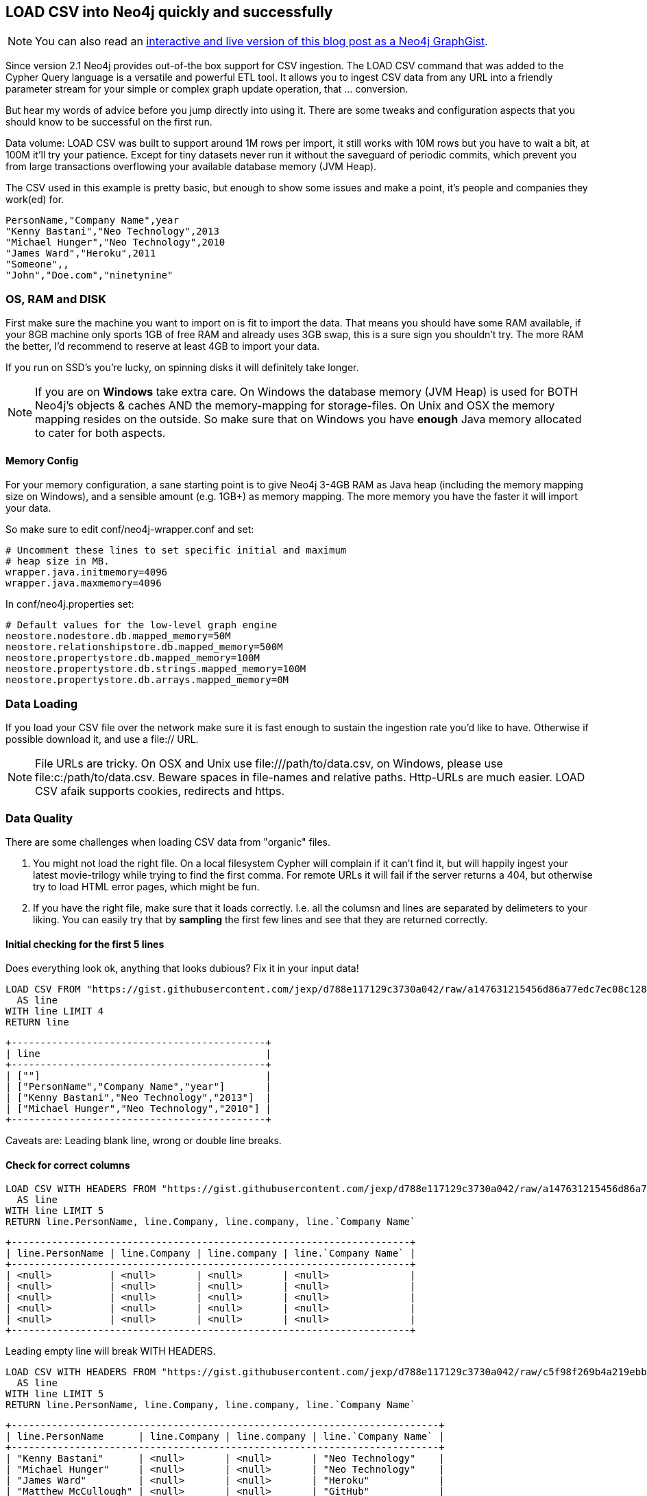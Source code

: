== LOAD CSV into Neo4j quickly and successfully

:neo4j-version: 2.1
:author: Michael Hunger
:twitter: @mesirii
:tags: domain:ETL,use-case:graphdb
:dataurl: https://gist.githubusercontent.com/jexp/d788e117129c3730a042/raw/a147631215456d86a77edc7ec08c128b9ef05e3b

[NOTE]
You can also read an http://www.neo4j.org/graphgist?d788e117129c3730a042[interactive and live version of this blog post as a Neo4j GraphGist].

Since version 2.1 Neo4j provides out-of-the box support for CSV ingestion. The +LOAD CSV+ command that was added to the Cypher Query language is a versatile and powerful ETL tool.
It allows you to ingest CSV data from any URL into a friendly parameter stream for your simple or complex graph update operation, that ... conversion.

But hear my words of advice before you jump directly into using it. There are some tweaks and configuration aspects that you should know to be successful on the first run.

Data volume: LOAD CSV was built to support around 1M rows per import, it still works with 10M rows but you have to wait a bit, at 100M it'll try your patience.
Except for tiny datasets never run it without the saveguard of periodic commits, which prevent you from large transactions overflowing your available database memory (JVM Heap).

The CSV used in this example is pretty basic, but enough to show some issues and make a point, it's people and companies they work(ed) for.

[source,csv]
----
PersonName,"Company Name",year
"Kenny Bastani","Neo Technology",2013
"Michael Hunger","Neo Technology",2010
"James Ward","Heroku",2011
"Someone",,
"John","Doe.com","ninetynine"
----


=== OS, RAM and DISK

First make sure the machine you want to import on is fit to import the data. That means you should have some RAM available, if your 8GB machine only sports 1GB of free RAM and already uses 3GB swap, this is a sure sign you shouldn't try. The more RAM the better, I'd recommend to reserve at least 4GB to import your data.

If you run on SSD's you're lucky, on spinning disks it will definitely take longer.

[NOTE]
If you are on **Windows** take extra care. On Windows the database memory (JVM Heap) is used for BOTH Neo4j's objects & caches AND the memory-mapping for storage-files. On Unix and OSX the memory mapping resides on the outside.
So make sure that on Windows you have *enough* Java memory allocated to cater for both aspects.

==== Memory Config

For your memory configuration, a sane starting point is to give Neo4j 3-4GB RAM as Java heap (including the memory mapping size on Windows), and a sensible amount (e.g. 1GB+) as memory mapping.
The more memory you have the faster it will import your data.

So make sure to edit +conf/neo4j-wrapper.conf+ and set:

[source]
----
# Uncomment these lines to set specific initial and maximum
# heap size in MB.
wrapper.java.initmemory=4096
wrapper.java.maxmemory=4096
----

In +conf/neo4j.properties+ set:

[source]
----
# Default values for the low-level graph engine
neostore.nodestore.db.mapped_memory=50M
neostore.relationshipstore.db.mapped_memory=500M
neostore.propertystore.db.mapped_memory=100M
neostore.propertystore.db.strings.mapped_memory=100M
neostore.propertystore.db.arrays.mapped_memory=0M
----

=== Data Loading

If you load your CSV file over the network make sure it is fast enough to sustain the ingestion rate you'd like to have. Otherwise if possible download it, and use a +file://+ URL.

[NOTE]
File URLs are tricky. On OSX and Unix use +file:///path/to/data.csv+, on Windows, please use +file:c:/path/to/data.csv+. Beware spaces in file-names and relative paths. Http-URLs are much easier.
+LOAD CSV+ afaik supports cookies, redirects and +https+.

=== Data Quality

There are some challenges when loading CSV data from "organic" files.

1. You might not load the right file. On a local filesystem Cypher will complain if it can't find it, but will happily ingest your latest movie-trilogy while trying to find the first comma.
For remote URLs it will fail if the server returns a 404, but otherwise try to load HTML error pages, which might be fun.

2. If you have the right file, make sure that it loads correctly. I.e. all the columsn and lines are separated by delimeters to your liking. You can easily try that by *sampling* the first few lines and see that they are returned correctly.

==== Initial checking for the first 5 lines

Does everything look ok, anything that looks dubious? Fix it in your input data!

//output
[source,cypher]
----
LOAD CSV FROM "https://gist.githubusercontent.com/jexp/d788e117129c3730a042/raw/a147631215456d86a77edc7ec08c128b9ef05e3b/people_leading_empty.csv" 
  AS line
WITH line LIMIT 4
RETURN line
----

----
+--------------------------------------------+
| line                                       |
+--------------------------------------------+
| [""]                                       |
| ["PersonName","Company Name","year"]       |
| ["Kenny Bastani","Neo Technology","2013"]  |
| ["Michael Hunger","Neo Technology","2010"] |
+--------------------------------------------+
----


Caveats are: Leading blank line, wrong or double line breaks.


====  Check for correct columns

//output
[source,cypher]
----
LOAD CSV WITH HEADERS FROM "https://gist.githubusercontent.com/jexp/d788e117129c3730a042/raw/a147631215456d86a77edc7ec08c128b9ef05e3b/people_leading_empty.csv" 
  AS line
WITH line LIMIT 5
RETURN line.PersonName, line.Company, line.company, line.`Company Name`
----

----
+---------------------------------------------------------------------+
| line.PersonName | line.Company | line.company | line.`Company Name` |
+---------------------------------------------------------------------+
| <null>          | <null>       | <null>       | <null>              |
| <null>          | <null>       | <null>       | <null>              |
| <null>          | <null>       | <null>       | <null>              |
| <null>          | <null>       | <null>       | <null>              |
| <null>          | <null>       | <null>       | <null>              |
+---------------------------------------------------------------------+
----


Leading empty line will break +WITH HEADERS+.

//output
[source,cypher]
----
LOAD CSV WITH HEADERS FROM "https://gist.githubusercontent.com/jexp/d788e117129c3730a042/raw/c5f98f269b4a219ebb88bd3eb83d331f439a8201/people.csv" 
  AS line
WITH line LIMIT 5
RETURN line.PersonName, line.Company, line.company, line.`Company Name`
----

----
+--------------------------------------------------------------------------+
| line.PersonName      | line.Company | line.company | line.`Company Name` |
+--------------------------------------------------------------------------+
| "Kenny Bastani"      | <null>       | <null>       | "Neo Technology"    |
| "Michael Hunger"     | <null>       | <null>       | "Neo Technology"    |
| "James Ward"         | <null>       | <null>       | "Heroku"            |
| "Matthew McCullough" | <null>       | <null>       | "GitHub"            |
| "Someone"            | <null>       | <null>       | ""                  |
+--------------------------------------------------------------------------+
----


This is better, still some misspelled columns.

[NOTE]
Misspelled column name (it's case sensitive), empty columns which are treated as +null+

You can skip null values by adding a 

+WHERE line.value IS NOT NULL+ after the +LOAD CSV .. WITH line+

If you don't, you might end up with errors in Neo4j's indexing subsystem trying to index null values.

If you want to you can alternatively provide defaults with 

+coalesce(value_or_null,value2_or_null,..., default-value)+.

=== Filter out NULL values

//output
[source,cypher]
----
LOAD CSV WITH HEADERS FROM "https://gist.githubusercontent.com/jexp/d788e117129c3730a042/raw/c5f98f269b4a219ebb88bd3eb83d331f439a8201/people.csv" 
  AS line
WITH line

WHERE line.PersonName IS NOT NULL

RETURN line.PersonName, coalesce(line.Company,"None")
----

----
+------------------------------------------------------+
| line.PersonName      | coalesce(line.Company,"None") |
+------------------------------------------------------+
| "Kenny Bastani"      | "None"                        |
| "Michael Hunger"     | "None"                        |
| "James Ward"         | "None"                        |
| "Matthew McCullough" | "None"                        |
| "Someone"            | "None"                        |
| "John"               | "None"                        |
+------------------------------------------------------+
----


=== Data Conversion

Cypher reads all CSV columns as Strings by default. You can use conversion functions like +toInt(str)+, +toFloat(str)+, or boolean expressions, +split(str, " ")+ and +substring(str,start,count)+ (e.g. for extracting day, month, year from a date-string). Note that the conversion functions return +null+ if they can't convert. So use the null handling from above to handle unclean data.

Note: Make sure to use the same conversion for the same value in all the places, both when creating nodes and relationships and also when using the CSV data to look them up again. 
A helpful tip is to do the conversion upfront with +WITH toInt(line.number) as number+

//output
[source,cypher]
----
LOAD CSV WITH HEADERS FROM "https://gist.githubusercontent.com/jexp/d788e117129c3730a042/raw/c5f98f269b4a219ebb88bd3eb83d331f439a8201/people.csv" 
  AS line

WITH line, toInt(line.year) as year
RETURN line.PersonName, year
----

----
+-------------------------------+
| line.PersonName      | year   |
+-------------------------------+
| "Kenny Bastani"      | 2013   |
| "Michael Hunger"     | 2010   |
| "James Ward"         | 2011   |
| "Matthew McCullough" | 2010   |
| "Someone"            | <null> |
| "John"               | <null> |
+-------------------------------+
----


=== Field Separation

You can specify alternative field separators for your data. For a tab-separated file (+.tsv+) you can use +... AS line FIELDTERMINATOR \'\t\'+ for semicolons +... AS line FIELDTERMINATOR \';' +

=== Batch Your Transactions

**This is really important** 

If you import more than 100k elements in a single transactions, it is very likely (depending on your available memory), that you'll fail. And it might not be a quick death of your operation. It can drag on for quite a while desparately trying to recover memory to store its intermediate transaction data.

So make sure, to ALWAYS prefix your +LOAD CSV+ with +USING PERIODIC COMMIT 1000+. The number given is the number of import rows after which a commit of the imported data happens. Depending on the complexity of your import operation, you might create from 100 elements per 1000 rows (if you have a lot of duplicates) up to 100,000 when you have complex operations that generate up to 100 nodes and relationships per row of input.
That's why a commit size of 1000 might be a safe bet (or not). 

There is also an issue within Neo4j's index operations that makes it work better with smaller commit-sizes.
If you use +LOAD CSV+ without any create or update operation, you cannot use PERIODIC COMMIT. If you use it from within an embedded Java-Application, make sure to __not start a manual transaction beforehand_.

==== Batch Transactions after every 1000 Rows

//output
[source,cypher]
----
USING PERIODIC COMMIT 1000
LOAD CSV WITH HEADERS FROM "https://gist.githubusercontent.com/jexp/d788e117129c3730a042/raw/c5f98f269b4a219ebb88bd3eb83d331f439a8201/people.csv" 
  AS line
CREATE (:Person {name:line.PersonName})
----

----
Nodes created: 6
Properties set: 6
----

=== Indexing

Usually you import your nodes and relationships in one step, creating connections as you process each line. As most CSV files are representing denormalized tables, you'll get a lot of duplication in them, especially for the joined entity tables (which will probably converted to nodes). So you want to use either +MERGE+ or +MATCH+ to lookup nodes in your graph database to connect or update them in a later step.

Make sure you created the neccessary indexes and constraints upfront, so that both operations can utilize them and lookup values really quickly.

==== Creating Indexes and Constraints Upfront

This example shows a mult-step import where people are created upfront from one source, and then later on only looked up to connect them to merged Companies.

//output
[source,cypher]
----
CREATE CONSTRAINT ON (c:Company) ASSERT c.name IS UNIQUE;
CREATE INDEX ON :Person(name);

USING PERIODIC COMMIT 1000
LOAD CSV WITH HEADERS FROM "https://gist.githubusercontent.com/jexp/d788e117129c3730a042/raw/c5f98f269b4a219ebb88bd3eb83d331f439a8201/people.csv" 
  AS line
CREATE (p:Person {name:line.PersonName});

USING PERIODIC COMMIT 1000
LOAD CSV WITH HEADERS FROM "https://gist.githubusercontent.com/jexp/d788e117129c3730a042/raw/c5f98f269b4a219ebb88bd3eb83d331f439a8201/people.csv" 
  AS line
MATCH (p:Person {name:line.PersonName})
MERGE (c:Company {name:line.`Company Name`});
CREATE (p)-[:WORKS_FOR]->(c)
----

=== Test First

Use the same sampling approach as before, but now only take the first 10k or 100k lines and import them. Try importing into a throwaway test database with the *neo4j-shell* (see below).
If that goes well, remove the added data or clean the database (by deleting the db-directory).

=== Use the Neo4j-Shell for larger Imports

The Neo4j Browser is great for quick query and playing around with your import data, but if you really want to import millions of rows, go with the Neo4j shell.

If you downloaded the http://neo4j.org/download[zip distribution] of Neo4j, the shell can be found in +bin/neo4j-shell+ (+bin\Neo4jShell.bat+ on Windows). By default it connects to a running server but you can also specify a dedicated database directory with the +-path people.db+ parameter. With +-config conf/neo4j.properties+ you'd use the same config as the Neo4j server for that db-directory.

For importing lots of data you should probably edit the shell script and edit this line +EXTRA_JVM_ARGUMENTS="-Xmx4G -Xms4G -Xmn1G"+ to provide sensible Java heap settings.
You can add your import statements (including index creation) to a Cypher script and execute it with +-file import.cql+. **Don't forget the semicolons at the end of your statements.**

If you run into errors, you might try +export STACKTRACES=true+ and re-run the command to have a good error message to share when asking on http://stackoverflow.com/questions/tagged/neo4j[StackOverflow].


==== The Import Query in all its Beauty

Clean out the database for my final import.

//hide
[source,cypher]
----
MATCH (n) 
WITH n LIMIT 10000
OPTIONAL MATCH (n)-[r]->()
DELETE n,r
----

[source,cypher]
----
CREATE CONSTRAINT ON (c:Company) ASSERT c.name IS UNIQUE;
CREATE INDEX ON :Person(name);

USING PERIODIC COMMIT 1000
LOAD CSV WITH HEADERS FROM "https://gist.githubusercontent.com/jexp/d788e117129c3730a042/raw/1bd8c19bf8b49d9eb7149918cc11a34faf996dd8/people.tsv" 
  AS line FIELDTERMINATOR '\t'

WITH line, toInt(line.year) as year, coalesce(line.`Company Name`,"None") as company

WHERE year IS NOT NULL

MERGE (p:Person {name:line.PersonName})
MERGE (c:Company {name:company})
CREATE (p)-[r:WORKS_FOR {since:year}]->(c)
RETURN p,r,c
----

//graph

//table

=== Ready to go?

That's it. If you hit any issue, I haven't covered, here please don't hesitate to reach out to me, either by commenting below or dropping me an emal to michael at neo4j.org


=== Real World Example

I just went to http://www.mockaroo.com to generate a CSV sample. I did a _lastname_ and _country_ tuple and generated 1M lines of them (18MB data), put them in my public dropbox folder.

The data looks like this.

[source]
----
last_name,country
Fuller,Saint Vincent and the Grenadines
Lynch,Israel
Crawford,Iceland
Fowler,Belgium
... 1M lines ...
Walker,Mali
Wilson,Turkey
Hart,Saint Vincent and the Grenadines
Fowler,Nigeria
----

Then I checked the CSV as outlined above, and used +bin/neo4j-shell -path people.db -config conf/neo4j.properties -file import-names.cql+

[source]
----
CREATE CONSTRAINT ON (c:Country) ASSERT c.name IS UNIQUE;
CREATE INDEX ON :Person(name);

USING PERIODIC COMMIT 1000
LOAD CSV WITH HEADERS FROM "https://dl.dropboxusercontent.com/u/14493611/name_country.csv" 
  AS line 

WITH line
WHERE line.last_name IS NOT NULL and line.country IS NOT NULL

MERGE (p:Person {name:line.last_name})
MERGE (c:Country {name:line.country})
CREATE (p)-[r:LIVES_IN]->(c);
----

The output shown here, you and also look at the  https://gist.githubusercontent.com/jexp/d788e117129c3730a042/raw/cb923c4e1693c4d9072894276cd5145a1f62b75d/shell_import.log[the full log].

[source]
----
+-------------------+
| No data returned. |
+-------------------+
Nodes created: 499
Relationships created: 1000000
Properties set: 499
Labels added: 499
119200 ms
----

=== References

* You find some more details about +LOAD CSV+ in the http://docs.neo4j.org/chunked/milestone/cypherdoc-importing-csv-files-with-cypher.html[Neo4j Manual]
* You can find the CSV files used in this article in https://gist.github.com/jexp/d788e117129c3730a042[this GitHub Gist]
* You can also read an http://www.neo4j.org/graphgist?d788e117129c3730a042[interactive and live version of this blog post as a Neo4j GraphGist].
* Read at my http://jexp.de/blog/2014/06/using-load-csv-to-import-git-history-into-neo4j/[git-commit import article] that also uses LOAD CSV
